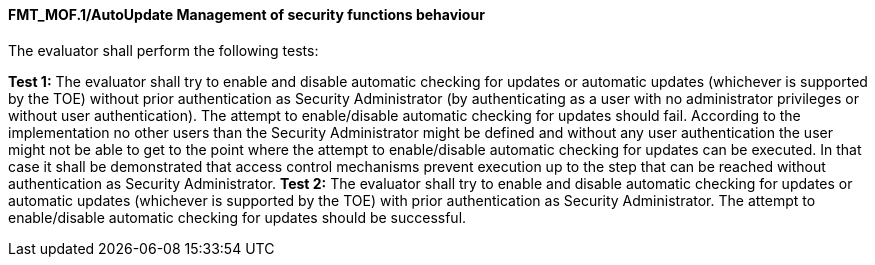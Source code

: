 ==== FMT_MOF.1/AutoUpdate Management of security functions behaviour

The evaluator shall perform the following tests:

*Test 1:* The evaluator shall try to enable and disable automatic checking for updates or automatic updates (whichever is supported by the TOE) without prior authentication as Security Administrator (by authenticating as a user with no administrator privileges or without user authentication). The attempt to enable/disable automatic checking for updates should fail. According to the implementation no other users than the Security Administrator might be defined and without any user authentication the user might not be able to get to the point where the attempt to enable/disable automatic checking for updates can be executed. In that case it shall be demonstrated that access control mechanisms prevent execution up to the step that can be reached without authentication as Security Administrator.
*Test 2:* The evaluator shall try to enable and disable automatic checking for updates or automatic updates (whichever is supported by the TOE) with prior authentication as Security Administrator. The attempt to enable/disable automatic checking for updates should be successful. +

